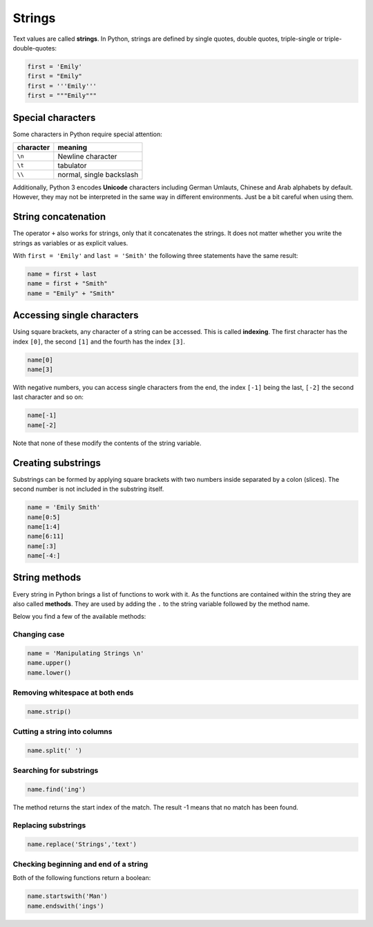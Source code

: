 Strings
=======

Text values are called **strings**. In Python, strings are defined by
single quotes, double quotes, triple-single or triple-double-quotes:


.. code:: python3

   first = 'Emily'
   first = "Emily"
   first = '''Emily'''
   first = """Emily"""

Special characters
------------------

Some characters in Python require special attention:

========= ========================
character meaning
========= ========================
``\n``    Newline character
``\t``    tabulator
``\\``    normal, single backslash
========= ========================

Additionally, Python 3 encodes **Unicode** characters including German
Umlauts, Chinese and Arab alphabets by default. However, they may not be
interpreted in the same way in different environments. Just be a bit
careful when using them.

String concatenation
--------------------

The operator ``+`` also works for strings, only that it concatenates the
strings. It does not matter whether you write the strings as variables
or as explicit values.

With ``first = 'Emily'`` and ``last = 'Smith'`` the following three
statements have the same result:


.. code:: python3

   name = first + last
   name = first + "Smith"
   name = "Emily" + "Smith"

Accessing single characters
---------------------------

Using square brackets, any character of a string can be accessed. This
is called **indexing**. The first character has the index ``[0]``, the
second ``[1]`` and the fourth has the index ``[3]``.


.. code:: python3

   name[0]
   name[3]

With negative numbers, you can access single characters from the end,
the index ``[-1]`` being the last, ``[-2]`` the second last character
and so on:


.. code:: python3

   name[-1]
   name[-2]

Note that none of these modify the contents of the string variable.

Creating substrings
-------------------

Substrings can be formed by applying square brackets with two numbers
inside separated by a colon (slices). The second number is not included
in the substring itself.


.. code:: python3

   name = 'Emily Smith'
   name[0:5]
   name[1:4]
   name[6:11]
   name[:3]
   name[-4:]

String methods
--------------

Every string in Python brings a list of functions to work with it. As
the functions are contained within the string they are also called
**methods**. They are used by adding the ``.`` to the string variable
followed by the method name.

Below you find a few of the available methods:

Changing case
~~~~~~~~~~~~~


.. code:: python3

   name = 'Manipulating Strings \n'
   name.upper()
   name.lower()

Removing whitespace at both ends
~~~~~~~~~~~~~~~~~~~~~~~~~~~~~~~~


.. code:: python3

   name.strip()

Cutting a string into columns
~~~~~~~~~~~~~~~~~~~~~~~~~~~~~


.. code:: python3

   name.split(' ')

Searching for substrings
~~~~~~~~~~~~~~~~~~~~~~~~


.. code:: python3

   name.find('ing')

The method returns the start index of the match. The result -1 means
that no match has been found.

Replacing substrings
~~~~~~~~~~~~~~~~~~~~


.. code:: python3

   name.replace('Strings','text')

Checking beginning and end of a string
~~~~~~~~~~~~~~~~~~~~~~~~~~~~~~~~~~~~~~

Both of the following functions return a boolean:


.. code:: python3

   name.startswith('Man')
   name.endswith('ings')
